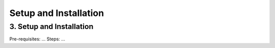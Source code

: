 Setup and Installation
======================

3. Setup and Installation
-------------------------

Pre-requisites:
...
Steps:
...
